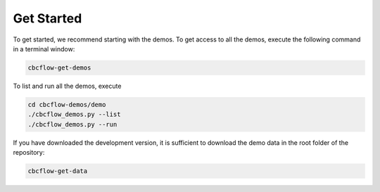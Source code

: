 
.. _getstarted:

Get Started
=============================

To get started, we recommend starting with the demos. To get access to all the
demos, execute the following command in a terminal window:

.. code-block:: bash

   cbcflow-get-demos
   
To list and run all the demos, execute

.. code-block:: bash

   cd cbcflow-demos/demo
   ./cbcflow_demos.py --list
   ./cbcflow_demos.py --run
   
   
If you have downloaded the development version, it is sufficient to download the
demo data in the root folder of the repository:

.. code-block:: bash

   cbcflow-get-data